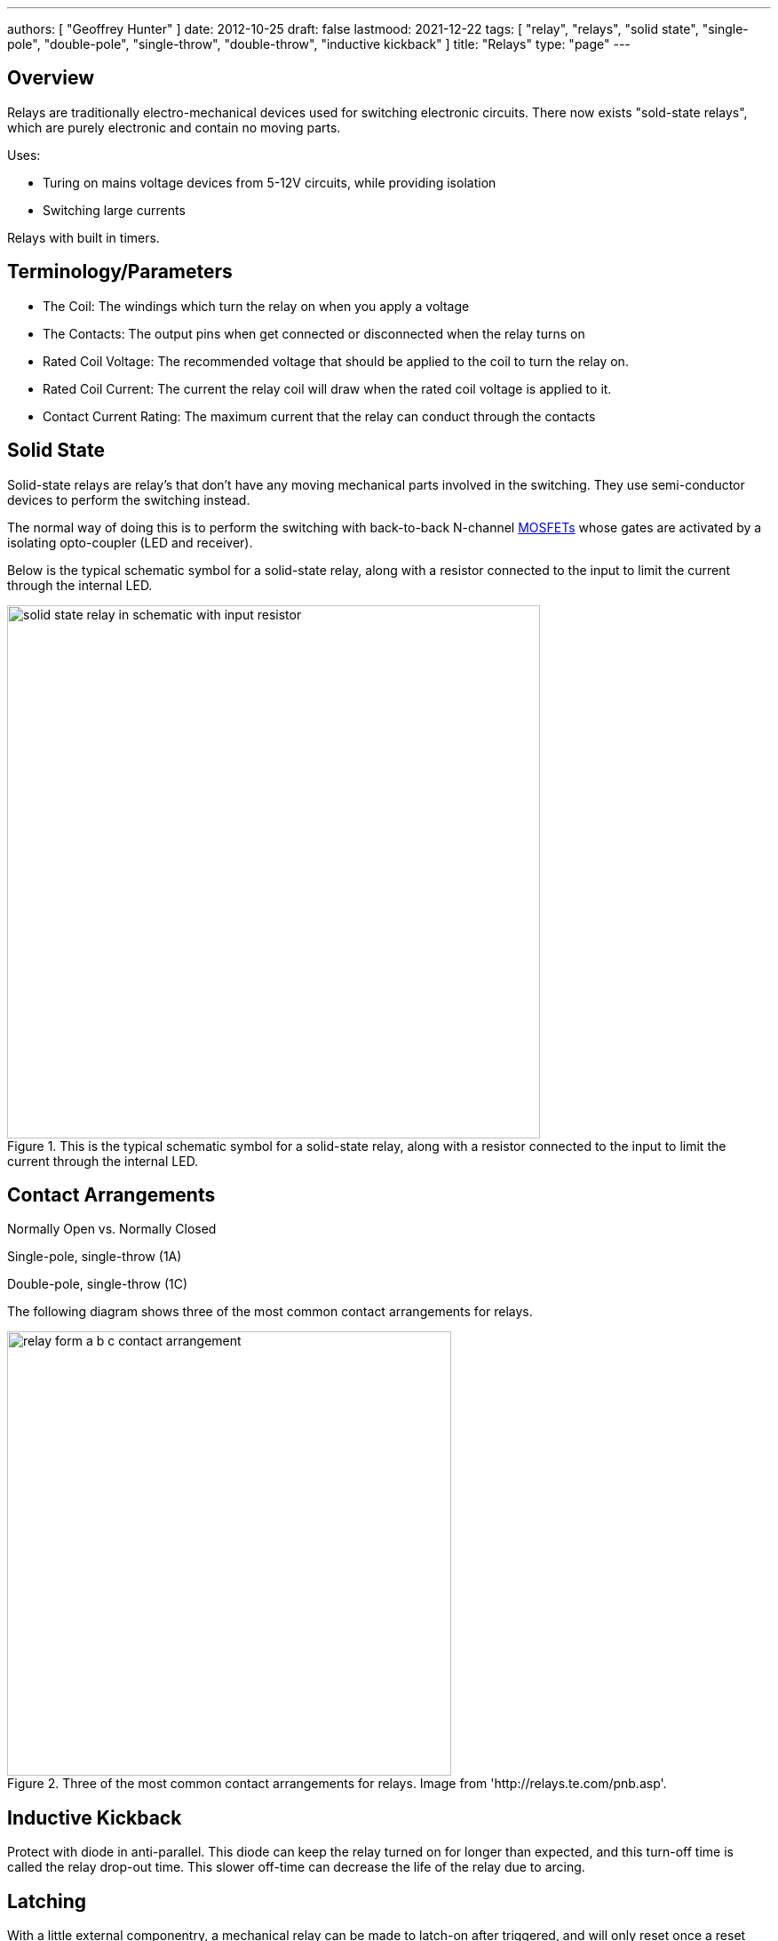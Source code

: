 ---
authors: [ "Geoffrey Hunter" ]
date: 2012-10-25
draft: false
lastmood: 2021-12-22
tags: [ "relay", "relays", "solid state", "single-pole", "double-pole", "single-throw", "double-throw", "inductive kickback" ]
title: "Relays"
type: "page"
---

## Overview

Relays are traditionally electro-mechanical devices used for switching electronic circuits. There now exists "sold-state relays", which are purely electronic and contain no moving parts.

Uses:

* Turing on mains voltage devices from 5-12V circuits, while providing isolation
* Switching large currents

Relays with built in timers.

## Terminology/Parameters

* The Coil: The windings which turn the relay on when you apply a voltage
* The Contacts: The output pins when get connected or disconnected when the relay turns on
* Rated Coil Voltage: The recommended voltage that should be applied to the coil to turn the relay on.
* Rated Coil Current: The current the relay coil will draw when the rated coil voltage is applied to it.
* Contact Current Rating: The maximum current that the relay can conduct through the contacts

## Solid State

Solid-state relays are relay's that don't have any moving mechanical parts involved in the switching. They use semi-conductor devices to perform the switching instead.

The normal way of doing this is to perform the switching with back-to-back N-channel link:/electronics/components/transistors/mosfets/[MOSFETs] whose gates are activated by a isolating opto-coupler (LED and receiver).

Below is the typical schematic symbol for a solid-state relay, along with a resistor connected to the input to limit the current through the internal LED.

.This is the typical schematic symbol for a solid-state relay, along with a resistor connected to the input to limit the current through the internal LED.
image::solid-state-relay-in-schematic-with-input-resistor.png[width=600px]

## Contact Arrangements

Normally Open vs. Normally Closed

Single-pole, single-throw (1A)

Double-pole, single-throw (1C)

The following diagram shows three of the most common contact arrangements for relays.

.Three of the most common contact arrangements for relays. Image from 'http://relays.te.com/pnb.asp'.
image::relay-form-a-b-c-contact-arrangement.png[width=500px]

## Inductive Kickback

Protect with diode in anti-parallel. This diode can keep the relay turned on for longer than expected, and this turn-off time is called the relay drop-out time. This slower off-time can decrease the life of the relay due to arcing.

## Latching

With a little external componentry, a mechanical relay can be made to latch-on after triggered, and will only reset once a reset button has been pushed (or power disconnected).

.A simple latching relay circuit. The RESET pushbutton can be replaced with short if you only need the circuit to reset on power off.
image::latching-relay-circuit.png[width=400px]

## Common Relay Packages

Most PCB-mount relays have an asymmetric lead configuration so that it cannot be installed incorrectly.

You can get DIN mounted relay "sockets" for mounting relays onto DIN rail, as shown in <<relay-in-din-socket>>.

[[relay-in-din-socket]]
.An Omron relay on a DIN mounted relay "socket".
image::relay-in-din-socket.jpg[width=500px]

## Supplier Links

* DigiKey: http://www.digikey.com/product-search/en/relays
* TE: http://www.te.com/catalog/relays/menu/en/16453
